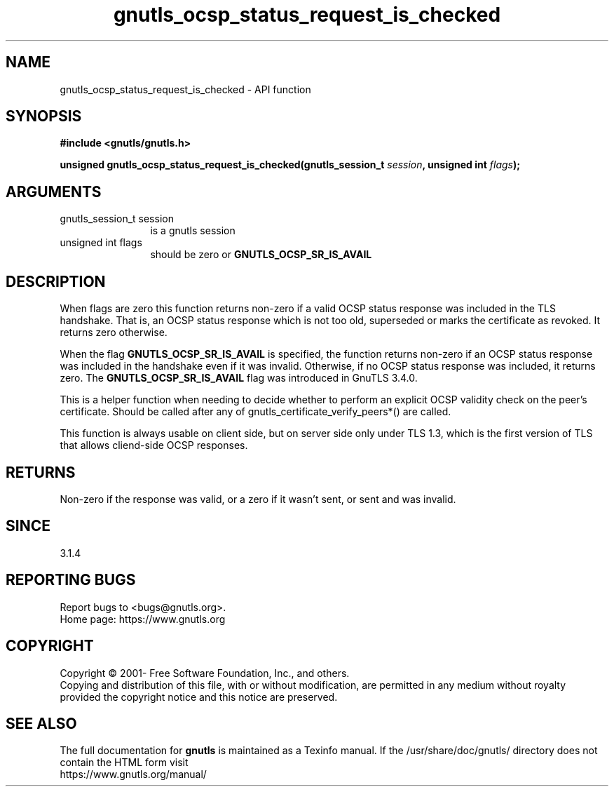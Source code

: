 .\" DO NOT MODIFY THIS FILE!  It was generated by gdoc.
.TH "gnutls_ocsp_status_request_is_checked" 3 "3.7.3" "gnutls" "gnutls"
.SH NAME
gnutls_ocsp_status_request_is_checked \- API function
.SH SYNOPSIS
.B #include <gnutls/gnutls.h>
.sp
.BI "unsigned gnutls_ocsp_status_request_is_checked(gnutls_session_t " session ", unsigned int " flags ");"
.SH ARGUMENTS
.IP "gnutls_session_t session" 12
is a gnutls session
.IP "unsigned int flags" 12
should be zero or \fBGNUTLS_OCSP_SR_IS_AVAIL\fP
.SH "DESCRIPTION"
When flags are zero this function returns non\-zero if a valid OCSP status
response was included in the TLS handshake. That is, an OCSP status response
which is not too old, superseded or marks the certificate as revoked.
It returns zero otherwise.

When the flag \fBGNUTLS_OCSP_SR_IS_AVAIL\fP is specified, the function
returns non\-zero if an OCSP status response was included in the handshake
even if it was invalid. Otherwise, if no OCSP status response was included,
it returns zero. The \fBGNUTLS_OCSP_SR_IS_AVAIL\fP flag was introduced in GnuTLS 3.4.0.

This is a helper function when needing to decide whether to perform an
explicit OCSP validity check on the peer's certificate. Should be called after
any of gnutls_certificate_verify_peers*() are called.

This function is always usable on client side, but on server side only
under TLS 1.3, which is the first version of TLS that allows cliend\-side OCSP
responses.
.SH "RETURNS"
Non\-zero if the response was valid, or a zero if it wasn't sent,
or sent and was invalid.
.SH "SINCE"
3.1.4
.SH "REPORTING BUGS"
Report bugs to <bugs@gnutls.org>.
.br
Home page: https://www.gnutls.org

.SH COPYRIGHT
Copyright \(co 2001- Free Software Foundation, Inc., and others.
.br
Copying and distribution of this file, with or without modification,
are permitted in any medium without royalty provided the copyright
notice and this notice are preserved.
.SH "SEE ALSO"
The full documentation for
.B gnutls
is maintained as a Texinfo manual.
If the /usr/share/doc/gnutls/
directory does not contain the HTML form visit
.B
.IP https://www.gnutls.org/manual/
.PP
